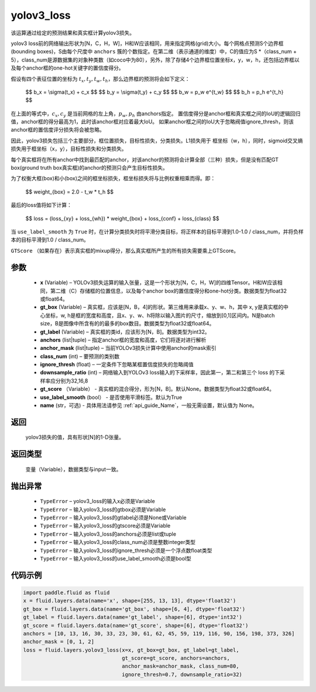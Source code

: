 .. _cn_api_fluid_layers_yolov3_loss:

yolov3_loss
-------------------------------

.. py:function:: paddle.fluid.layers.yolov3_loss(x, gt_box, gt_label, anchors, anchor_mask, class_num, ignore_thresh, downsample_ratio, gt_score=None, use_label_smooth=True, name=None)




该运算通过给定的预测结果和真实框计算yolov3损失。

yolov3 loss前的网络输出形状为[N，C，H，W]，H和W应该相同，用来指定网格(grid)大小。每个网格点预测S个边界框(bounding boxes)，S由每个尺度中 ``anchors`` 簇的个数指定。在第二维（表示通道的维度）中，C的值应为S *（class_num + 5），class_num是源数据集的对象种类数（如coco中为80），另外，除了存储4个边界框位置坐标x，y，w，h，还包括边界框以及每个anchor框的one-hot关键字的置信度得分。

假设有四个表征位置的坐标为 :math:`t_x, t_y, t_w, t_h`，那么边界框的预测将会如下定义：

         $$
         b_x = \\sigma(t_x) + c_x
         $$
         $$
         b_y = \\sigma(t_y) + c_y
         $$
         $$
         b_w = p_w e^{t_w}
         $$
         $$
         b_h = p_h e^{t_h}
         $$

在上面的等式中，:math:`c_x, c_y` 是当前网格的左上角，:math:`p_w, p_h` 由anchors指定。
置信度得分是anchor框和真实框之间的IoU的逻辑回归值，anchor框的得分最高为1，此时该anchor框对应着最大IoU。
如果anchor框之间的IoU大于忽略阀值ignore_thresh，则该anchor框的置信度评分损失将会被忽略。
         
因此，yolov3损失包括三个主要部分，框位置损失，目标性损失，分类损失。L1损失用于
框坐标（w，h），同时，sigmoid交叉熵损失用于框坐标（x，y），目标性损失和分类损失。
         
每个真实框将在所有anchor中找到最匹配的anchor，对该anchor的预测将会计算全部（三种）损失，但是没有匹配GT box(ground truth box真实框)的anchor的预测只会产生目标性损失。

为了权衡大框(box)和小(box)之间的框坐标损失，框坐标损失将与比例权重相乘而得。即：

         $$
         weight_{box} = 2.0 - t_w * t_h
         $$

最后的loss值将如下计算：

         $$
         loss = (loss_{xy} + loss_{wh}) * weight_{box} + loss_{conf} + loss_{class}
         $$


当 ``use_label_smooth`` 为 ``True`` 时，在计算分类损失时将平滑分类目标，将正样本的目标平滑到1.0-1.0 / class_num，并将负样本的目标平滑到1.0 / class_num。

``GTScore`` （如果存在）表示真实框的mixup得分，那么真实框所产生的所有损失需要乘上GTScore。



参数
::::::::::::

    - **x**  (Variable) – YOLOv3损失运算的输入张量，这是一个形状为[N，C，H，W]的四维Tensor。H和W应该相同，第二维（C）存储框的位置信息，以及每个anchor box的置信度得分和one-hot分类。数据类型为float32或float64。
    - **gt_box**  (Variable) – 真实框，应该是[N，B，4]的形状。第三维用来承载x、y、w、h，其中 x, y是真实框的中心坐标，w, h是框的宽度和高度，且x、y、w、h将除以输入图片的尺寸，缩放到[0,1]区间内。N是batch size，B是图像中所含有的的最多的box数目。数据类型为float32或float64。
    - **gt_label**  (Variable) – 真实框的类id，应该形为[N，B]。数据类型为int32。
    - **anchors**  (list|tuple) – 指定anchor框的宽度和高度，它们将逐对进行解析
    - **anchor_mask**  (list|tuple) – 当前YOLOv3损失计算中使用anchor的mask索引
    - **class_num**  (int) – 要预测的类别数
    - **ignore_thresh**  (float) – 一定条件下忽略某框置信度损失的忽略阈值
    - **downsample_ratio**  (int) – 网络输入到YOLOv3 loss输入的下采样率，因此第一，第二和第三个 loss 的下采样率应分别为32,16,8
    - **gt_score** （Variable） - 真实框的混合得分，形为[N，B]。默认None。数据类型为float32或float64。
    - **use_label_smooth** (bool） - 是否使用平滑标签。默认为True
    - **name** (str，可选) - 具体用法请参见 :ref:`api_guide_Name`，一般无需设置，默认值为 None。


返回
::::::::::::
 yolov3损失的值，具有形状[N]的1-D张量。

返回类型
::::::::::::
   变量（Variable），数据类型与input一致。

抛出异常
::::::::::::

    - ``TypeError``  – yolov3_loss的输入x必须是Variable
    - ``TypeError``  – 输入yolov3_loss的gtbox必须是Variable
    - ``TypeError``  – 输入yolov3_loss的gtlabel必须是None或Variable
    - ``TypeError``  – 输入yolov3_loss的gtscore必须是Variable
    - ``TypeError``  – 输入yolov3_loss的anchors必须是list或tuple
    - ``TypeError``  – 输入yolov3_loss的class_num必须是整数integer类型
    - ``TypeError``  – 输入yolov3_loss的ignore_thresh必须是一个浮点数float类型
    - ``TypeError``  – 输入yolov3_loss的use_label_smooth必须是bool型

代码示例
::::::::::::

.. code-block:: python

    import paddle.fluid as fluid
    x = fluid.layers.data(name='x', shape=[255, 13, 13], dtype='float32')
    gt_box = fluid.layers.data(name='gt_box', shape=[6, 4], dtype='float32')
    gt_label = fluid.layers.data(name='gt_label', shape=[6], dtype='int32')
    gt_score = fluid.layers.data(name='gt_score', shape=[6], dtype='float32')
    anchors = [10, 13, 16, 30, 33, 23, 30, 61, 62, 45, 59, 119, 116, 90, 156, 198, 373, 326]
    anchor_mask = [0, 1, 2]
    loss = fluid.layers.yolov3_loss(x=x, gt_box=gt_box, gt_label=gt_label,
                                    gt_score=gt_score, anchors=anchors,
                                    anchor_mask=anchor_mask, class_num=80,
                                    ignore_thresh=0.7, downsample_ratio=32)








